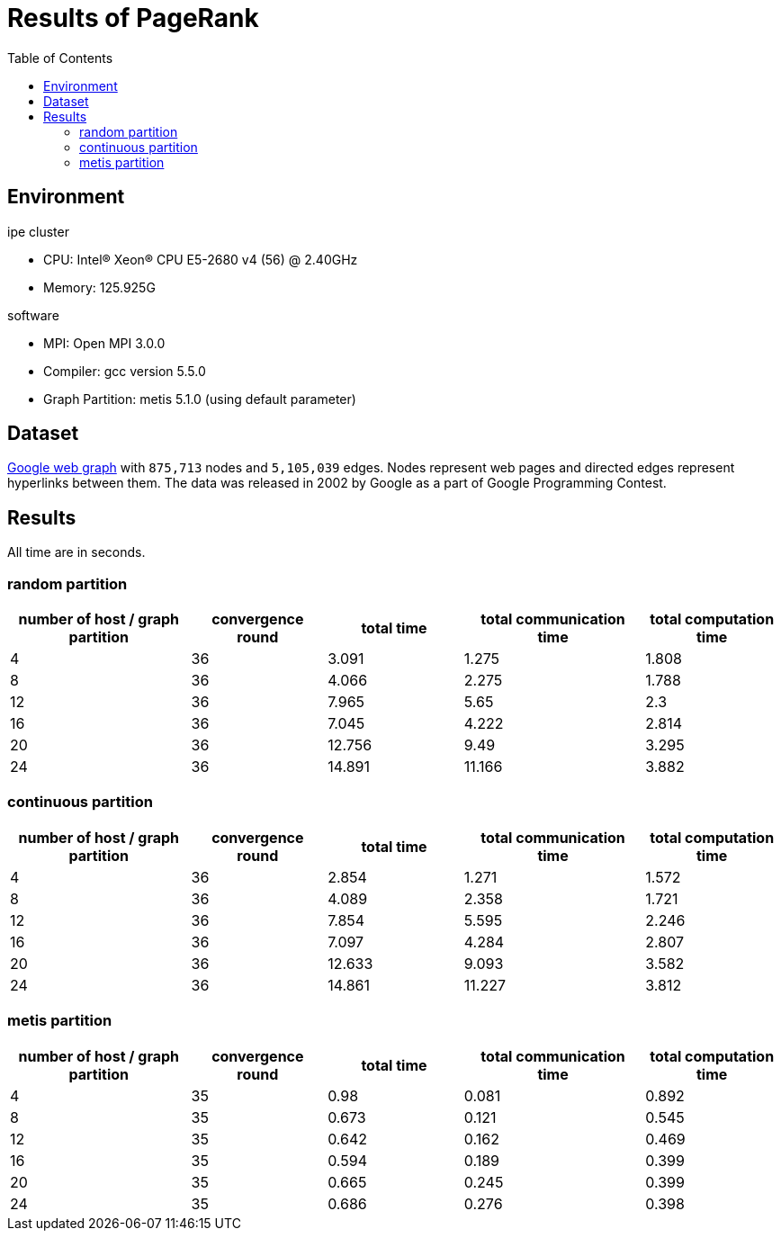 :toc:

= Results of PageRank

== Environment

.ipe cluster
* CPU: Intel(R) Xeon(R) CPU E5-2680 v4 (56) @ 2.40GHz
* Memory: 125.925G

.software
* MPI: Open MPI 3.0.0
* Compiler: gcc version 5.5.0
* Graph Partition: metis 5.1.0 (using default parameter)

== Dataset

https://snap.stanford.edu/data/web-Google.html[Google web graph] with `875,713`
nodes and `5,105,039` edges. Nodes represent web pages and directed edges
represent hyperlinks between them. The data was released in 2002 by Google as a
part of Google Programming Contest.

== Results

All time are in seconds.

=== random partition

[cols="^.^4, ^.^3, ^.^3, ^.^4, ^.^3", options="header"]
|====

| number of host / graph partition | convergence round | total time | total communication time | total computation time
| 4                                | 36                | 3.091      | 1.275                    | 1.808
| 8                                | 36                | 4.066      | 2.275                    | 1.788
| 12                               | 36                | 7.965      | 5.65                     | 2.3
| 16                               | 36                | 7.045      | 4.222                    | 2.814
| 20                               | 36                | 12.756     | 9.49                     | 3.295
| 24                               | 36                | 14.891     | 11.166                   | 3.882

|====

=== continuous partition

[cols="^.^4, ^.^3, ^.^3, ^.^4, ^.^3", options="header"]
|====

| number of host / graph partition | convergence round | total time | total communication time | total computation time
| 4 | 36 | 2.854 | 1.271 | 1.572
| 8 | 36 | 4.089 | 2.358 | 1.721
| 12 | 36 | 7.854 | 5.595 | 2.246
| 16 | 36 | 7.097 | 4.284 | 2.807
| 20 | 36 | 12.633 | 9.093 | 3.582
| 24 | 36 | 14.861 | 11.227 | 3.812

|====

=== metis partition

[cols="^.^4, ^.^3, ^.^3, ^.^4, ^.^3", options="header"]
|====

| number of host / graph partition | convergence round | total time | total communication time | total computation time
| 4                                | 35                | 0.98       | 0.081                    | 0.892
| 8                                | 35                | 0.673      | 0.121                    | 0.545
| 12                               | 35                | 0.642      | 0.162                    | 0.469
| 16                               | 35                | 0.594      | 0.189                    | 0.399
| 20                               | 35                | 0.665      | 0.245                    | 0.399
| 24                               | 35                | 0.686      | 0.276                    | 0.398

|====


